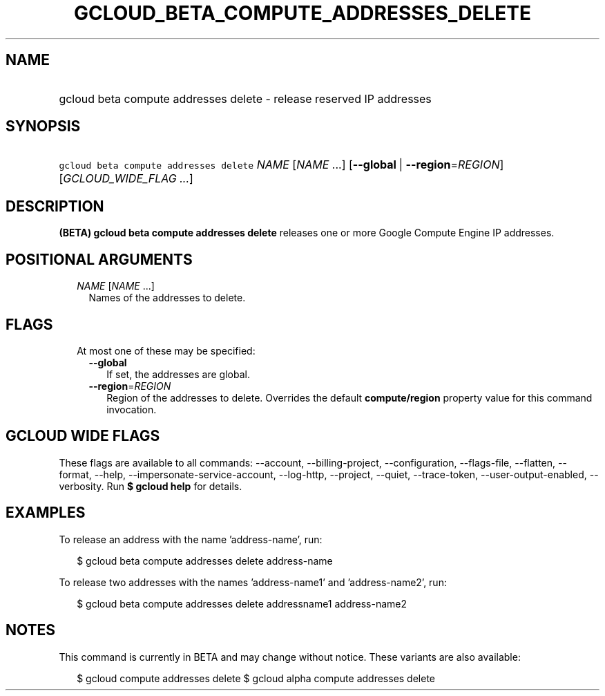 
.TH "GCLOUD_BETA_COMPUTE_ADDRESSES_DELETE" 1



.SH "NAME"
.HP
gcloud beta compute addresses delete \- release reserved IP addresses



.SH "SYNOPSIS"
.HP
\f5gcloud beta compute addresses delete\fR \fINAME\fR [\fINAME\fR\ ...] [\fB\-\-global\fR\ |\ \fB\-\-region\fR=\fIREGION\fR] [\fIGCLOUD_WIDE_FLAG\ ...\fR]



.SH "DESCRIPTION"

\fB(BETA)\fR \fBgcloud beta compute addresses delete\fR releases one or more
Google Compute Engine IP addresses.



.SH "POSITIONAL ARGUMENTS"

.RS 2m
.TP 2m
\fINAME\fR [\fINAME\fR ...]
Names of the addresses to delete.


.RE
.sp

.SH "FLAGS"

.RS 2m
.TP 2m

At most one of these may be specified:

.RS 2m
.TP 2m
\fB\-\-global\fR
If set, the addresses are global.

.TP 2m
\fB\-\-region\fR=\fIREGION\fR
Region of the addresses to delete. Overrides the default \fBcompute/region\fR
property value for this command invocation.


.RE
.RE
.sp

.SH "GCLOUD WIDE FLAGS"

These flags are available to all commands: \-\-account, \-\-billing\-project,
\-\-configuration, \-\-flags\-file, \-\-flatten, \-\-format, \-\-help,
\-\-impersonate\-service\-account, \-\-log\-http, \-\-project, \-\-quiet,
\-\-trace\-token, \-\-user\-output\-enabled, \-\-verbosity. Run \fB$ gcloud
help\fR for details.



.SH "EXAMPLES"

To release an address with the name 'address\-name', run:

.RS 2m
$ gcloud beta compute addresses delete address\-name
.RE

To release two addresses with the names 'address\-name1' and 'address\-name2',
run:

.RS 2m
$ gcloud beta compute addresses delete addressname1 address\-name2
.RE



.SH "NOTES"

This command is currently in BETA and may change without notice. These variants
are also available:

.RS 2m
$ gcloud compute addresses delete
$ gcloud alpha compute addresses delete
.RE

